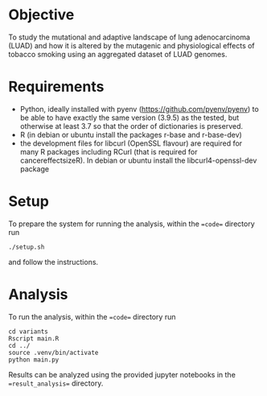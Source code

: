 #+CATEGORY: luad

* Objective

To study the mutational and adaptive landscape of lung adenocarcinoma (LUAD)
and how it is altered by the mutagenic and physiological effects of tobacco
smoking using an aggregated dataset of LUAD genomes.

* Requirements

- Python, ideally installed with pyenv
  (https://github.com/pyenv/pyenv) to be able to have exactly the same
  version (3.9.5) as the tested, but otherwise at least 3.7 so that
  the order of dictionaries is preserved.
- R (in debian or ubuntu install the packages r-base and r-base-dev)
- the development files for libcurl (OpenSSL flavour) are required for
  many R packages including RCurl (that is required for
  cancereffectsizeR). In debian or ubuntu install the
  libcurl4-openssl-dev package

* Setup

To prepare the system for running the analysis, within the ==code==
directory run
#+begin_src shell
  ./setup.sh
#+end_src
and follow the instructions.

* Analysis

To run the analysis, within the ==code== directory run
#+begin_src shell
  cd variants
  Rscript main.R
  cd ../
  source .venv/bin/activate
  python main.py
#+end_src

Results can be analyzed using the provided jupyter notebooks in the
==result_analysis== directory.

